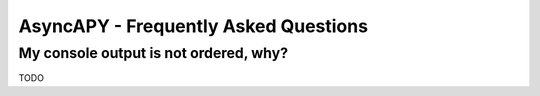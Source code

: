 AsyncAPY - Frequently Asked Questions
=====================================


My console output is not ordered, why?
--------------------------------------

TODO
